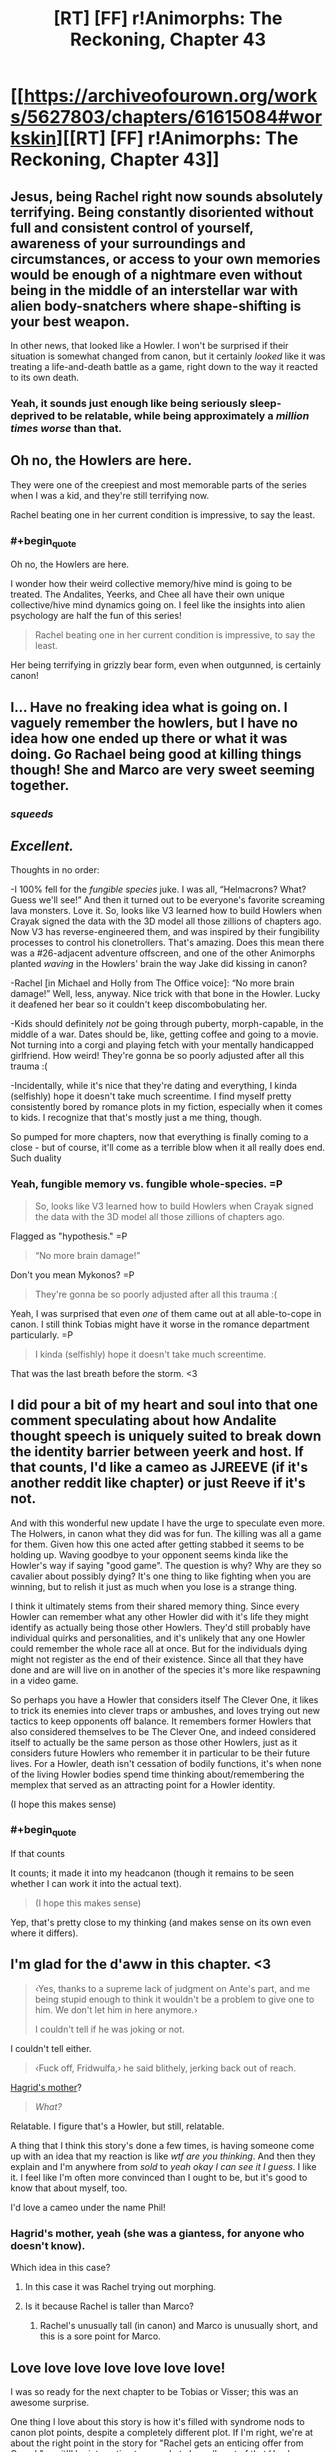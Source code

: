 #+TITLE: [RT] [FF] r!Animorphs: The Reckoning, Chapter 43

* [[https://archiveofourown.org/works/5627803/chapters/61615084#workskin][[RT] [FF] r!Animorphs: The Reckoning, Chapter 43]]
:PROPERTIES:
:Author: daytodave
:Score: 54
:DateUnix: 1595274759.0
:END:

** Jesus, being Rachel right now sounds absolutely terrifying. Being constantly disoriented without full and consistent control of yourself, awareness of your surroundings and circumstances, or access to your own memories would be enough of a nightmare even without being in the middle of an interstellar war with alien body-snatchers where shape-shifting is your best weapon.

In other news, that looked like a Howler. I won't be surprised if their situation is somewhat changed from canon, but it certainly /looked/ like it was treating a life-and-death battle as a game, right down to the way it reacted to its own death.
:PROPERTIES:
:Author: Don_Alverzo
:Score: 20
:DateUnix: 1595277445.0
:END:

*** Yeah, it sounds just enough like being seriously sleep-deprived to be relatable, while being approximately a /million times worse/ than that.
:PROPERTIES:
:Author: Nimelennar
:Score: 5
:DateUnix: 1595303239.0
:END:


** Oh no, the Howlers are here.

They were one of the creepiest and most memorable parts of the series when I was a kid, and they're still terrifying now.

Rachel beating one in her current condition is impressive, to say the least.
:PROPERTIES:
:Author: Subzero008
:Score: 16
:DateUnix: 1595281326.0
:END:

*** #+begin_quote
  Oh no, the Howlers are here.
#+end_quote

I wonder how their weird collective memory/hive mind is going to be treated. The Andalites, Yeerks, and Chee all have their own unique collective/hive mind dynamics going on. I feel like the insights into alien psychology are half the fun of this series!

#+begin_quote
  Rachel beating one in her current condition is impressive, to say the least.
#+end_quote

Her being terrifying in grizzly bear form, even when outgunned, is certainly canon!
:PROPERTIES:
:Author: skadefryd
:Score: 16
:DateUnix: 1595281746.0
:END:


** I... Have no freaking idea what is going on. I vaguely remember the howlers, but I have no idea how one ended up there or what it was doing. Go Rachael being good at killing things though! She and Marco are very sweet seeming together.
:PROPERTIES:
:Author: Eledex
:Score: 13
:DateUnix: 1595279994.0
:END:

*** /squeeds/
:PROPERTIES:
:Author: TK17Studios
:Score: 7
:DateUnix: 1595322619.0
:END:


** /Excellent./

Thoughts in no order:

-I 100% fell for the /fungible species/ juke. I was all, “Helmacrons? What? Guess we'll see!” And then it turned out to be everyone's favorite screaming lava monsters. Love it. So, looks like V3 learned how to build Howlers when Crayak signed the data with the 3D model all those zillions of chapters ago. Now V3 has reverse-engineered them, and was inspired by their fungibility processes to control his clonetrollers. That's amazing. Does this mean there was a #26-adjacent adventure offscreen, and one of the other Animorphs planted /waving/ in the Howlers' brain the way Jake did kissing in canon?

-Rachel [in Michael and Holly from The Office voice]: “No more brain damage!” Well, less, anyway. Nice trick with that bone in the Howler. Lucky it deafened her bear so it couldn't keep discombobulating her.

-Kids should definitely /not/ be going through puberty, morph-capable, in the middle of a war. Dates should be, like, getting coffee and going to a movie. Not turning into a corgi and playing fetch with your mentally handicapped girlfriend. How weird! They're gonna be so poorly adjusted after all this trauma :(

-Incidentally, while it's nice that they're dating and everything, I kinda (selfishly) hope it doesn't take much screentime. I find myself pretty consistently bored by romance plots in my fiction, especially when it comes to kids. I recognize that that's mostly just a me thing, though.

So pumped for more chapters, now that everything is finally coming to a close - but of course, it'll come as a terrible blow when it all really does end. Such duality
:PROPERTIES:
:Author: Quibbloboy
:Score: 12
:DateUnix: 1595300866.0
:END:

*** Yeah, fungible memory vs. fungible whole-species. =P

#+begin_quote
  So, looks like V3 learned how to build Howlers when Crayak signed the data with the 3D model all those zillions of chapters ago.
#+end_quote

Flagged as "hypothesis." =P

#+begin_quote
  “No more brain damage!”
#+end_quote

Don't you mean Mykonos? =P

#+begin_quote
  They're gonna be so poorly adjusted after all this trauma :(
#+end_quote

Yeah, I was surprised that even /one/ of them came out at all able-to-cope in canon. I still think Tobias might have it worse in the romance department particularly. =P

#+begin_quote
  I kinda (selfishly) hope it doesn't take much screentime.
#+end_quote

That was the last breath before the storm. <3
:PROPERTIES:
:Author: TK17Studios
:Score: 4
:DateUnix: 1595319116.0
:END:


** I did pour a bit of my heart and soul into that one comment speculating about how Andalite thought speech is uniquely suited to break down the identity barrier between yeerk and host. If that counts, I'd like a cameo as JJREEVE (if it's another reddit like chapter) or just Reeve if it's not.

And with this wonderful new update I have the urge to speculate even more. The Holwers, in canon what they did was for fun. The killing was all a game for them. Given how this one acted after getting stabbed it seems to be holding up. Waving goodbye to your opponent seems kinda like the Howler's way if saying "good game". The question is why? Why are they so cavalier about possibly dying? It's one thing to like fighting when you are winning, but to relish it just as much when you lose is a strange thing.

I think it ultimately stems from their shared memory thing. Since every Howler can remember what any other Howler did with it's life they might identify as actually being those other Howlers. They'd still probably have individual quirks and personalities, and it's unlikely that any one Howler could remember the whole race all at once. But for the individuals dying might not register as the end of their existence. Since all that they have done and are will live on in another of the species it's more like respawning in a video game.

So perhaps you have a Howler that considers itself The Clever One, it likes to trick its enemies into clever traps or ambushes, and loves trying out new tactics to keep opponents off balance. It remembers former Howlers that also considered themselves to be The Clever One, and indeed considered itself to actually be the same person as those other Howlers, just as it considers future Howlers who remember it in particular to be their future lives. For a Howler, death isn't cessation of bodily functions, it's when none of the living Howler bodies spend time thinking about/remembering the memplex that served as an attracting point for a Howler identity.

(I hope this makes sense)
:PROPERTIES:
:Author: JJReeve
:Score: 11
:DateUnix: 1595316357.0
:END:

*** #+begin_quote
  If that counts
#+end_quote

It counts; it made it into my headcanon (though it remains to be seen whether I can work it into the actual text).

#+begin_quote
  (I hope this makes sense)
#+end_quote

Yep, that's pretty close to my thinking (and makes sense on its own even where it differs).
:PROPERTIES:
:Author: TK17Studios
:Score: 4
:DateUnix: 1595319869.0
:END:


** I'm glad for the d'aww in this chapter. <3

#+begin_quote
  ‹Yes, thanks to a supreme lack of judgment on Ante's part, and me being stupid enough to think it wouldn't be a problem to give one to him. We don't let him in here anymore.›

  I couldn't tell if he was joking or not.
#+end_quote

I couldn't tell either.

#+begin_quote
  ‹Fuck off, Fridwulfa,› he said blithely, jerking back out of reach.
#+end_quote

[[https://harrypotter.fandom.com/wiki/Fridwulfa][Hagrid's mother]]?

#+begin_quote
  /What?/
#+end_quote

Relatable. I figure that's a Howler, but still, relatable.

A thing that I think this story's done a few times, is having someone come up with an idea that my reaction is like /wtf are you thinking/. And then they explain and I'm anywhere from /sold/ to /yeah okay I can see it I guess/. I like it. I feel like I'm often more convinced than I ought to be, but it's good to know that about myself, too.

I'd love a cameo under the name Phil!
:PROPERTIES:
:Author: philh
:Score: 7
:DateUnix: 1595280366.0
:END:

*** Hagrid's mother, yeah (she was a giantess, for anyone who doesn't know).

Which idea in this case?
:PROPERTIES:
:Author: TK17Studios
:Score: 2
:DateUnix: 1595318697.0
:END:

**** In this case it was Rachel trying out morphing.
:PROPERTIES:
:Author: philh
:Score: 3
:DateUnix: 1595319937.0
:END:


**** Is it because Rachel is taller than Marco?
:PROPERTIES:
:Author: KnickersInAKnit
:Score: 5
:DateUnix: 1595335918.0
:END:

***** Rachel's unusually tall (in canon) and Marco is unusually short, and this is a sore point for Marco.
:PROPERTIES:
:Author: TK17Studios
:Score: 4
:DateUnix: 1595341276.0
:END:


** Love love love love love love love!

I was so ready for the next chapter to be Tobias or Visser; this was an awesome surprise.

One thing I love about this story is how it's filled with syndrome nods to canon plot points, despite a completely different plot. If I'm right, we're at about the right point in the story for "Rachel gets an enticing offer from Crayak"; so it'll be interesting to see what she pulls out of that Howler morph.

A few notes/questions:

1. Did the kids consider that they could keep Rachel safeish/stop possibly worsening brain damage by subsuming her into a morph? I don't think they've even talked much about the fact that every morph is a walking stasis chamber.

2. Are the dialog tags in the morph conversation reversed? Shouldn't Marco's thoughts be in italics since Rachel is reading them directly, and Rachel's half of the conversation in <thought-speak tags>?

3. Have Rachel and Helium met yet? Have they considered having Perdão go in and try to repair the damage directly?

Another thing I really love is getting to see inside so many alien minds. What was researching/writing like? I really hope we get a Howler and/or Pemalite POV soon.

If my comments over the years are worthy of a cameo, there's a little nine-year-old version of me who's still in here somewhere, and he would love nothing more than for there to be a good guy David in the Animorphs universe.
:PROPERTIES:
:Author: daytodave
:Score: 8
:DateUnix: 1595308237.0
:END:

*** re: 1, my headcanon is that Marco considered it but they decided against it because they're all running around all over the place and having a brain-damaged Rachel tumbling out of your morph at an inopportune moment is :(

re: 2, in Chapter 15 when we saw a Marco morph come alive from the Marco morph's perspective, I had the viewpoint character's thoughts in italics and the controlling realMarco's thoughts in brackets.

In Chapter 31, with Jake talking to his awoken Cassie morph, I had them both talk in brackets.

Here, I went back to having the viewpoint character's thoughts be in italics, though this time the viewpoint character is the controller and not the awoken morph.

I dunno which is actually best; I'll probably alter them to all fit the same format when I do a final pass.

re: 3, yes, Rachel and Helium have met, and while it wasn't in the chapter, headcanon-as-author is that they've tried /both/ infestation /and/ morphing to peek at her memories themselves, and it's all just FUBAR. Like, Garrett morphing into Rachel can't make any more sense out of her brain than Rachel herself can.

As for getting inside an alien mind, I do a variety of things. With Andalites, I spent some time thinking about what it would be like to be an intelligent prey species, and what it would be like to be able to see all around you at all times. With Yeerks, I tried to figure out what it would be like to be psychically communicating in a lump, and realized they probably wouldn't be particularly individualized. With the Arn, I just tried to work backwards from "somehow they didn't give a shit about the Yeerks??" and build a viable psychology that has very different goals. Etc. etc. Different stuff every time.

David: check!
:PROPERTIES:
:Author: TK17Studios
:Score: 4
:DateUnix: 1595319774.0
:END:

**** #+begin_quote
  I dunno which is actually best; I'll probably alter them to all fit the same format when I do a final pass.
#+end_quote

FWIW What makes sense to me is morpher/Yeerk in brackets, construct/host in italics. That way, brackets always mean an intentional message is being sent, and italics always mean thoughts/inner monologue.

In the Jake/Cassie conversation I assumed the brackets meant that Jake was choosing not to read morph!Cassie's mind, except the thoughts she chose to send.
:PROPERTIES:
:Author: daytodave
:Score: 3
:DateUnix: 1595355507.0
:END:


** What other aliens from the main series are going to make an appearance before the story ends? The Helmacrons? The Nartecs?

Great storytelling as always.

(I'd love a cameo under the name "Taylor" [I'm a dude], if it fits.)
:PROPERTIES:
:Author: skadefryd
:Score: 6
:DateUnix: 1595281913.0
:END:

*** Hate to be /that guy/, which I'm totally being right now, but /teeechnically/ the Nartec weren't aliens ;)
:PROPERTIES:
:Author: Quibbloboy
:Score: 6
:DateUnix: 1595299418.0
:END:

**** /spits out tobacco/

Well, they ain't /'Muricans,/ that's fer dang sure
:PROPERTIES:
:Author: TK17Studios
:Score: 8
:DateUnix: 1595322689.0
:END:


*** #+begin_quote
  (I'd love a cameo under the name "Taylor" [I'm a dude], if it fits.)
#+end_quote

Won't people just think about the weird torture girl who had a murder crush on Tobias?

(okay, maybe just me)
:PROPERTIES:
:Author: CouteauBleu
:Score: 5
:DateUnix: 1595410901.0
:END:

**** I thought about it. =)
:PROPERTIES:
:Author: TK17Studios
:Score: 3
:DateUnix: 1595417767.0
:END:


*** The Helmacrons got a mention a few chapters back, btw. When V1 and/or Marco's mum was explaining their backstory.
:PROPERTIES:
:Author: philh
:Score: 5
:DateUnix: 1595283123.0
:END:

**** Shoot, how could I have forgotten?
:PROPERTIES:
:Author: skadefryd
:Score: 3
:DateUnix: 1595284402.0
:END:


** I love how Rachel stays Rachel throughout all of this. Even through struggles with thought and memory, her determination and refusal to just give up and be weak is such a core part of her character, and I find this inspiring.

Also, her fight with the Howler. It really highlights how Rachel isn't just a brute-force-no-tactics fighter, as she's so often characterized. Very well done.

This is like my third comment, so it's not a high priority, but if there's room, a cameo under Christina would be fantastic. :)
:PROPERTIES:
:Author: AlmightyStrongPerson
:Score: 6
:DateUnix: 1595379457.0
:END:


** I /cannot wait/ (except of course literally) for the remaining chapters. Anyone else up for an online-because-pandemic HPMOR-style wrap party?

[[/u/TK17Studios]] for my cameo I would like to request (as for HPMOR!) a reference to the /[[https://en.wikipedia.org/wiki/Young_Wizards][Young]] [[https://tvtropes.org/pmwiki/pmwiki.php/Literature/YoungWizards][Wizards]]/ series, either as a work of fiction featuring high stakes and noble sacrifice (including by children), or by the names of any of the notable human or alien characters. There are plenty!
:PROPERTIES:
:Author: PeridexisErrant
:Score: 7
:DateUnix: 1595423587.0
:END:

*** Yes to online wrap party!
:PROPERTIES:
:Author: daytodave
:Score: 5
:DateUnix: 1595425902.0
:END:


*** Oh geez I haven't read that one; give me a couple of your favorites?

Also, I would happily attend an online wrap party if someone else made it happen.
:PROPERTIES:
:Author: TK17Studios
:Score: 3
:DateUnix: 1595425083.0
:END:

**** The Wikipedia article above has a surprisingly good character list! If I had to pick two, Nita Callahan and Kit Rodriguez plus their not-exactly-imaginary friend the peridexis (aka "bobo" 😅) would be the ones to pick.

But there's also Ed "the pale slayer" / immortal great white shark, if anyone needs to be eaten in an ocean, Mamvish the alien sauropod,... lots of options depending on what you want the characters for.
:PROPERTIES:
:Author: PeridexisErrant
:Score: 4
:DateUnix: 1595430991.0
:END:

***** These guys feel a bit more Dairine overall.
:PROPERTIES:
:Author: Darth_Sensitive
:Score: 1
:DateUnix: 1596929592.0
:END:


** Rachel not acquiring the howler hurt me a little inside.

Also, in canon, do howlers have burning hot acid blood? I seem to remember that, though I could be totally wrong.
:PROPERTIES:
:Author: kleind305
:Score: 5
:DateUnix: 1595391224.0
:END:

*** No hot acid blood in canon; the "lava showing through the cracks of their skin" is just a visual effect and not related to temperature or acidity or anything like that.
:PROPERTIES:
:Author: TK17Studios
:Score: 4
:DateUnix: 1595401861.0
:END:

**** Probably getting their biology mixed up a little with that other famous Alien.

Just curious, did you have any interesting head canon for how exactly the howler roar works? Or are we assuming it's the same kind of god magic that lets yeerks control anything?
:PROPERTIES:
:Author: kleind305
:Score: 3
:DateUnix: 1595425138.0
:END:

***** So, all sound comes from vibration, basically? And we already know sound can get REALLY loud, like sonar clicks from whales and so forth. I don't have a specific headcanon, but I imagine either a purpose-built bladder whose job is to squeeze a lot of air with very high pressure through a very narrow aperture, or a set of fast-twitch opposing muscles that do something like yank a bone back and forth /very/ quickly.
:PROPERTIES:
:Author: TK17Studios
:Score: 3
:DateUnix: 1595425289.0
:END:

****** I thought there was something to the specific properties of the sound that made it extra effective against intelligent life, in canon I think they morphed smaller/dumb things to get away? The falcon was functional after the howl, but the gorilla was not, etc.
:PROPERTIES:
:Author: kleind305
:Score: 4
:DateUnix: 1595425960.0
:END:

******* #+begin_quote
  I thought there was something to the specific properties of the sound that made it extra effective against intelligent life
#+end_quote

There was, but I think that might have been a casualty of rationalizing the universe. As a kid I imagined it was something like the howl's frequency matched the resonance frequency for brain tissue, like an opera singer breaking a glass, but I'm not sure that actually makes sense with a squishy material.
:PROPERTIES:
:Author: daytodave
:Score: 3
:DateUnix: 1595431828.0
:END:

******** [[https://science.howstuffworks.com/can-sound-wave-kill.htm]]

Google says "yes", and that there is a resonant frequency for human eyeballs. The more you know.

Maybe howlers can modulate their cry to cause the most damage. Wouldn't that be fun.
:PROPERTIES:
:Author: kleind305
:Score: 3
:DateUnix: 1595434202.0
:END:

********* Neat! I know every material has a resonance frequency (haven't read the article yet), but I wonder how possible it is to design a howl that kills your enemies eyeballs/brain tissue without also killing the Howler? Maybe it does burst their eardrums/liquify their brains or whatever, and they just heal with their super regeneration powers?
:PROPERTIES:
:Author: daytodave
:Score: 3
:DateUnix: 1595436661.0
:END:


*** TK17 did say at one point that in the background the kids are following the strategy, "Do every possible beneficial thing we can think of at every opportunity", re: things like giving shards the morphing power and doing daily morph-checks of each other. Since the chapter ends right as the Howler died, I think it's safe to assume she acquired it after.

(r!Animorphs can acquire from a corpse, which is different from cannon.)
:PROPERTIES:
:Author: daytodave
:Score: 2
:DateUnix: 1595391973.0
:END:


** #+begin_quote
  ‹Lol, nice shot.›
#+end_quote

...how does 'lol' sound in thought-speak? This broke my brain.

ALSO, HOWLER?!?! Where the fuck? What the fuck? I feel as confused as Rachel right now. What a gory way to kill someone, and yet so very Rachel.

I know I got a cameo waaaaay back in an earlier interlude, but if you're doing more of them I'll take one under Jon Baker.
:PROPERTIES:
:Author: KnickersInAKnit
:Score: 4
:DateUnix: 1595293435.0
:END:

*** "Lawl," rhymes with "drawl." I live in California, so I have /multiple/ friends who say "lol" out loud all the time.

Answers forthcoming, next chapter is Marco. =)
:PROPERTIES:
:Author: TK17Studios
:Score: 6
:DateUnix: 1595319206.0
:END:


** Wait, are the howlers the mental eight-year olds who have to be kept in line or else...that?

I guess I'll find out. Good chapter.
:PROPERTIES:
:Author: Meykem
:Score: 5
:DateUnix: 1595301325.0
:END:

*** I interpreted the "eight-year olds" as the Gedd Controllers.
:PROPERTIES:
:Author: AstralCodex
:Score: 4
:DateUnix: 1595307304.0
:END:


*** I think they were talking about Hork-Bajir and Gedd Controllers.
:PROPERTIES:
:Author: daytodave
:Score: 5
:DateUnix: 1595308317.0
:END:


*** Yeah, as AstralCodex and daytodave noted, the eight-year-olds that Jake was talking about were the Controllers aboard the fleet ships.
:PROPERTIES:
:Author: TK17Studios
:Score: 4
:DateUnix: 1595319326.0
:END:

**** Cool, I thought that was probably it, but you might have been misdirecting with which words you left out.
:PROPERTIES:
:Author: Meykem
:Score: 3
:DateUnix: 1595374281.0
:END:


** Wow, the first-person perspective of Rachel was scary. I found myself trying to figure out what Rachel was trying to say/think before the text revealed it, which is a sign that I was really getting invested.

Sorry to hear about the power outages, hope everything works out for you.
:PROPERTIES:
:Author: notgreat
:Score: 4
:DateUnix: 1595322782.0
:END:

*** Man, it was like 105 degrees Fahrenheit, too (40 degrees centigrade). All better now though.
:PROPERTIES:
:Author: TK17Studios
:Score: 3
:DateUnix: 1595322858.0
:END:


** I HAVE SO MANY QUESTIONS! But they're all overwhelmed by "btw Rachel fought a Howler".

Maybe I missed it in book 26, but I got the impression that in canon, the only characterization of Howlers was mostly restricted to when Jake morphed one. This one meeting made the Howler seem like a pretty friendly assassin who I was sad to see go. You managed to, in one short scene, from the perspective of a character who still has difficulty thinking in complete words, characterize the Howlers most wonderfully. The only complaint I might have is that it seems slightly less threatening, but I'm not sure why considering that anyone short of an Animorph in Grizzly morph would have died four times over during those 10 seconds.

At this point, I'm not sure if I'm more concerned about the main conflict, or what's going to happen with Rachel, or if someone will introduce the Howlers to DragonBall Z so they can learn how to Goku the nice way.

Also, this is how you write tension. The story over all, combined with the tone of this chapter and Rachel's development throughout mean we have no idea what's going to happen. There are high stakes, but we don't know the precise details. We have no idea what the noise is and have no way of guessing, but there are several suspects, including the inoccuous. And when we get the description of the Howler, the answer is: one of the worst possible. This story does not pull its punches, Rachel is at a huge disadvantage, and if you aren't familiar with canon, it's not unreasonable to wonder if the outcome we got isn't going to have bad consequences anyway. And if you are familiar with canon and noticed the weirdness with Krayak and Ellimist surrounding Rachel, the implications of what just happened could well be extreme. I need to read this again when I'm not half asleep.

TLDR: ! ! ! <3 <3 :o

The tension ramble applies to the whole chapter, not just the ending, now that I reread this to be sure it's in English. The real question is how clear the plot of this part will be when it's complete, for those who read this and the last couple chapters together with the last few. This is kinda like the Tobias and Temrash chapter, with great stand-alone character stuff and weird-but-makes-sense-in-context twists, while advancing the plot. I want to keep going, but I think we might have upgraded to 75% asleep. It's not even night here.
:PROPERTIES:
:Author: cae_jones
:Score: 6
:DateUnix: 1595284041.0
:END:

*** #+begin_quote
  The only complaint I might have is that it seems slightly less threatening
#+end_quote

Something that will be at least clearly implied and possibly explicitly discussed in the next two chapters (so you can hold off on the very small spoiler if you want) is that the Howlers, having a childlike perspective and a collective memory and basically no fear of death, deliberately test the waters when they're dealing with a new system/species. They send cautious scouts who don't ramp up to 100 right away, but instead poke and prod and investigate and record. This Howler saw Rachel transforming from one form to another, so it wanted to see what she was made of/how good of a fighter she was, rather than just outright killing her.

#+begin_quote
  Also, this is how you write tension.
#+end_quote

<3 <3 <3

#+begin_quote
  The real question is how clear the plot of this part will be when it's complete
#+end_quote

Hopefully, it'll be unambiguous in broad strokes, though I may fudge small details (like, clearly Marco and Jake were elsewhere running errands, and we may not specify exactly what errands they were up to at that exact moment, but we'll see the gist of what everyone was doing).
:PROPERTIES:
:Author: TK17Studios
:Score: 3
:DateUnix: 1595318960.0
:END:


** Yay Howlers! Im as happy to see them as they are to see death and violence!

While I haven't commented much, apparently a comment I made for the "React to Visser 3s speech like you are a redditor was very close to being added but wasnt.

I had made a post fully buying into the "I'm a sad dying alien please pity me" gambit.

Would love a cameo as either Greckle, Mira or Emily, whichever works. That's in descending order of preference.
:PROPERTIES:
:Author: GrecklePrime
:Score: 3
:DateUnix: 1595285378.0
:END:

*** Roger, wilco (and I thought there were comments from GrunklePrime in the reddit chapter; did I move your name onto someone else's comment/a comment I wrote myself??)
:PROPERTIES:
:Author: TK17Studios
:Score: 2
:DateUnix: 1595319256.0
:END:

**** Just reread it, I don't think so. I remember in the chapter thread you saying I almost made it but I can't find it specifically
:PROPERTIES:
:Author: GrecklePrime
:Score: 3
:DateUnix: 1595327504.0
:END:

***** Ah, yeah, there's a shoutout to you in the top comment by machinaut, but no actual comment shown.
:PROPERTIES:
:Author: TK17Studios
:Score: 3
:DateUnix: 1595341333.0
:END:

****** Oh hey I missed that!! Thank you very much, I withdraw my request. <3
:PROPERTIES:
:Author: GrecklePrime
:Score: 3
:DateUnix: 1595341872.0
:END:


** Love the chapter, I always miss some of the background of the series since I have never read the original books.

And while this is my first time posting and probably won't make the bar, I would love a cameo under the name Javier.
:PROPERTIES:
:Author: WantToVent
:Score: 3
:DateUnix: 1595346244.0
:END:

*** I'll put you at the bottom of the list, and choose Javier if there's room. <3
:PROPERTIES:
:Author: TK17Studios
:Score: 2
:DateUnix: 1595360473.0
:END:


** Ahhhh yes it's happening, just as the prophecies foretold.

How could I have missed that Rachel can't go full Rachel until she has the grizzly morph?

Worth the wait <3
:PROPERTIES:
:Author: royishere
:Score: 3
:DateUnix: 1595402246.0
:END:


** Can I get a cameo as Juliano maybe? I helped with one portuguese word like that one time (/s)
:PROPERTIES:
:Author: JulianWyvern
:Score: 3
:DateUnix: 1595440192.0
:END:


** How much time has passed between this and the previous chapter? I see Jake has figured out V3's "trade secret" to controlling a ton of bodies at once. So there must have been an entire offscreen negotiation, which must have went pretty poorly if V3 is sending Howlers out now.
:PROPERTIES:
:Author: Invisible_Pony
:Score: 3
:DateUnix: 1595449932.0
:END:

*** A wacky idea I had: In cannon, near the end (book 48/52), Crayak makes an offer to Rachel: Kill Jake, receive superpowers. I'm not sure what the rational version of that would look like, but I wonder if Crayak, not V3, sent that one Howler specifically to find Rachel.
:PROPERTIES:
:Author: daytodave
:Score: 5
:DateUnix: 1595450650.0
:END:


** Man, thanks for this! I remember a few chapters ago I said I was having trouble following things and what I'd like is Marco to explain every step of the plot to a literal 8 year old and well this chapter was basically that?

Cute scenes with fetch, Rachel's very real feeling without being annoying to read struggles with memory, and impaling the howler with her own arm stump (which reminsd me of like, every gruesome thing that happened in canon) is everything.

Regarding the cameos, should we be posting full human names? Or just first names? Or just things that look like usernames?
:PROPERTIES:
:Author: MagicWeasel
:Score: 3
:DateUnix: 1595484799.0
:END:

*** Whatever human names people want; I am also happy getting DMs either here or on Ao3
:PROPERTIES:
:Author: TK17Studios
:Score: 3
:DateUnix: 1595507896.0
:END:


** guys i'mm'a be real I was afraid this chapter would be highly controversial and more disliked than most chapters (distinct from not-as-favorite as other chapters) and this comment section was super reassuring (unless of course everyone who hated it just didn't speak up).
:PROPERTIES:
:Author: TK17Studios
:Score: 3
:DateUnix: 1595612867.0
:END:


** Woooo Howlers! I love the wave at the end, and half expected it to do a thumbs-up instead. Just imagining Rachel's added "...what?" reaction made me laugh.

Also, poor Rachel, but also also, of all the people for this to happen to, my model Rachel feels the most... able to handle it, in a strange way. Least inhibited by it? So it's neat to see her handling it so well.
:PROPERTIES:
:Author: DaystarEld
:Score: 3
:DateUnix: 1595716390.0
:END:

*** Rachel has certainly had the most practice at something like "being buffeted by the world," out of all of them. Being able to handle not being in control.
:PROPERTIES:
:Author: TK17Studios
:Score: 2
:DateUnix: 1595719957.0
:END:

**** And also, like, being able to focus on the next task at hand without distraction. I mean all of your r!characters are better able to prioritize than canon ones, but in terms of carrying over their "superpower" or having their trait turned into a superpower, it feels good to see Rachel continue to embody this one.
:PROPERTIES:
:Author: DaystarEld
:Score: 3
:DateUnix: 1595722279.0
:END:


** I'm excited that we are getting close to the end! I'm also sad, because I know I'll want more after this story is complete.

I've commented a few times before, and I also drew fanart of an R!andalite a few years back. If I can still have a cameo, I would like “Liv”. With bonus points for any Liv/Live puns.
:PROPERTIES:
:Author: CopperZirconium
:Score: 3
:DateUnix: 1596054161.0
:END:


** #+begin_quote
  /When you're in morph, your brain is on pause, right? Being run on some kind of computer? So it can't change[...] state, right? That's why you guys couldn't fall asleep. So if I was able to concentrate hard enough to morph, then I'm going to be fine/ in /morph./
#+end_quote

From chapter 7:

#+begin_quote
  I was grateful that I'd slept long enough to have them. It was the fourth night since the construction site, and I had yet to stay asleep for more than two hours in a row.
#+end_quote

The kids are setting alarms to wake up and refresh their morph armor every two hours; i.e. you definitely /can/ sleep while in morph.

Chapter 7 author's note:

#+begin_quote
  Sometimes a continuity error is a continuity error, and sometimes it's plot.
#+end_quote

I ctrl+f'd through 87 instances of the word "sleep" and didn't find anything saying you couldn't sleep while in morph, and I don't see why the god computer couldn't emulate sleep just like any other mental function. Is that what the fake continuity error was? I've been trying to figure that out for like 2 years now.
:PROPERTIES:
:Author: daytodave
:Score: 2
:DateUnix: 1595537852.0
:END:

*** Marco kept saying "couldn't sleep lol" in the chat. Cassie stayed up for multiple days.

Jake was able to fall asleep because he morphed while his brain was already exhausted and so the emulator was emulating a ready-to-sleep brain.

I can't recall exactly what that was referencing, but I believe it was referencing something in chapter /6/; something that might have appeared to conflict with chapter 7.
:PROPERTIES:
:Author: TK17Studios
:Score: 2
:DateUnix: 1595538044.0
:END:

**** Holy instant gratification, Batman!

Thanks for the answer. Sleep partly depends on hormones that come from non-brain parts of the body, so it totally makes sense that you can't get to sleep with your body in stasis, unless your brain was ready for it before you morphed.
:PROPERTIES:
:Author: daytodave
:Score: 2
:DateUnix: 1595538427.0
:END:


** Big fan of your series (even if the disjointed dialogue was tricky to keep track of).

Could we get a =Cinnamon Bunzuh= (the blog reviewing all the books) cameo?
:PROPERTIES:
:Author: liehon
:Score: 2
:DateUnix: 1595625476.0
:END:

*** Hmmmm. Possibly? How would that work?
:PROPERTIES:
:Author: TK17Studios
:Score: 1
:DateUnix: 1595632527.0
:END:

**** Oh, I thought it would be like one of the interludes that happened on the internet.

If it can't be used as an internet username then maybe have a reporter from the Cinnamon Bunzuh?

Or else else else just Ifi and Adam?
:PROPERTIES:
:Author: liehon
:Score: 2
:DateUnix: 1595703245.0
:END:

***** That might be a little forced, though.
:PROPERTIES:
:Author: CouteauBleu
:Score: 2
:DateUnix: 1595711014.0
:END:


** If it's not too late, feel free to cameo a semi-Japanese teenage girl, hair dyed light-purple.

Claim to fame: I, uh, broke my hiatus with a review that you seemed to like. and then hiatused again until posting today. cough.
:PROPERTIES:
:Author: InveTrwpo
:Score: 2
:DateUnix: 1602259270.0
:END:
